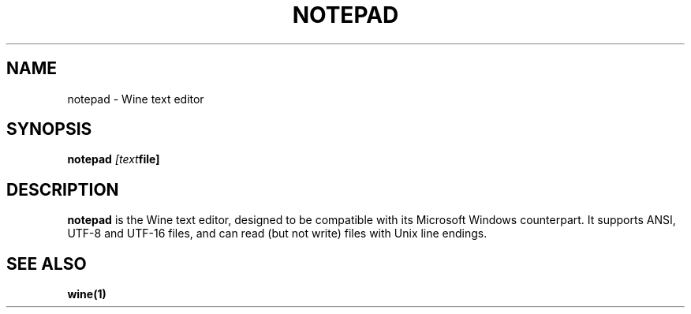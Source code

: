 .TH NOTEPAD 1 "November 2010" "Wine 1.2.2" "Wine Programs"
.SH NAME
notepad \- Wine text editor
.SH SYNOPSIS
.BR "notepad "\fI[text file]\fR "
.SH DESCRIPTION
.B notepad
is the Wine text editor, designed to be compatible with its Microsoft Windows counterpart.
It supports ANSI, UTF-8 and UTF-16 files, and can read (but not write) files with Unix line endings.
.SH "SEE ALSO"
.BR wine(1)
